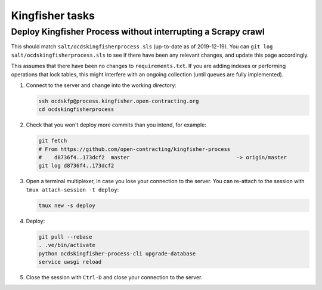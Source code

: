 Kingfisher tasks
================

Deploy Kingfisher Process without interrupting a Scrapy crawl
-------------------------------------------------------------

This should match ``salt/ocdskingfisherprocess.sls`` (up-to-date as of 2019-12-19). You can ``git log salt/ocdskingfisherprocess.sls`` to see if there have been any relevant changes, and update this page accordingly.

This assumes that there have been no changes to ``requirements.txt``. If you are adding indexes or performing operations that lock tables, this might interfere with an ongoing collection (until queues are fully implemented).

#. Connect to the server and change into the working directory:

   .. code-block:: bash

      ssh ocdskfp@process.kingfisher.open-contracting.org
      cd ocdskingfisherprocess

#. Check that you won't deploy more commits than you intend, for example:

   .. code-block:: bash

      git fetch
      # From https://github.com/open-contracting/kingfisher-process
      #    d8736f4..173dcf2  master                                  -> origin/master
      git log d8736f4..173dcf2

#. Open a terminal multiplexer, in case you lose your connection to the server. You can re-attach to the session with ``tmux attach-session -t deploy``:

   .. code-block:: bash

      tmux new -s deploy

#. Deploy:

   .. code-block:: bash

      git pull --rebase
      . .ve/bin/activate
      python ocdskingfisher-process-cli upgrade-database
      service uwsgi reload

#. Close the session with ``Ctrl-D`` and close your connection to the server.
